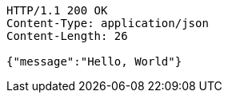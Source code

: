 [source,http,options="nowrap"]
----
HTTP/1.1 200 OK
Content-Type: application/json
Content-Length: 26

{"message":"Hello, World"}
----